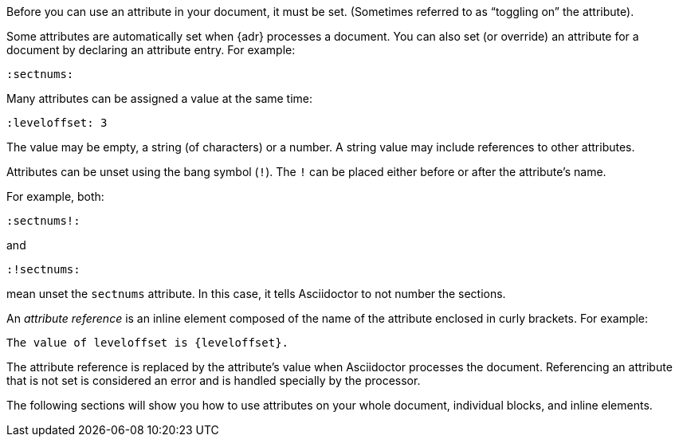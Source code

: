 ////
Included in:

- user-manual: Using attributes: set, assign, and reference
////

Before you can use an attribute in your document, it must be set.
(Sometimes referred to as "`toggling on`" the attribute).

Some attributes are automatically set when {adr} processes a document.
You can also set (or override) an attribute for a document by declaring an attribute entry.
For example:

 :sectnums:

Many attributes can be assigned a value at the same time:

 :leveloffset: 3
 
The value may be empty, a string (of characters) or a number.
A string value may include references to other attributes.

Attributes can be unset using the bang symbol (`!`).
The `!` can be placed either before or after the attribute's name.

For example, both:

 :sectnums!:

and

 :!sectnums:

mean unset the `sectnums` attribute.
In this case, it tells Asciidoctor to not number the sections.

An [.term]_attribute reference_ is an inline element composed of the name of the attribute enclosed in curly brackets.
For example:

 The value of leveloffset is {leveloffset}.
 
The attribute reference is replaced by the attribute's value when Asciidoctor processes the document.
Referencing an attribute that is not set is considered an error and is handled specially by the processor.

The following sections will show you how to use attributes on your whole document, individual blocks, and inline elements.
